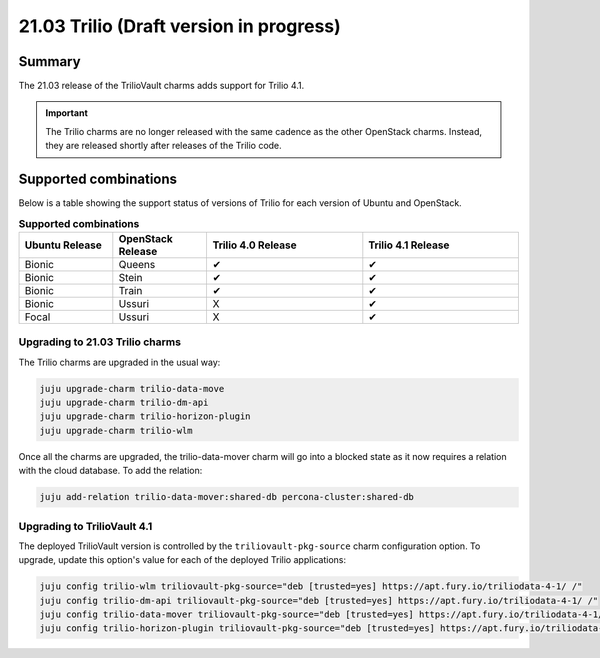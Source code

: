.. _release_notes_trilio_21.03:

========================================
21.03 Trilio (Draft version in progress)
========================================

Summary
-------

The 21.03 release of the TrilioVault charms adds support for Trilio 4.1.

.. important::

   The Trilio charms are no longer released with the same cadence as the other
   OpenStack charms. Instead, they are released shortly after releases of the
   Trilio code.

Supported combinations
----------------------

Below is a table showing the support status of versions of Trilio for each
version of Ubuntu and OpenStack.

.. list-table:: **Supported combinations**
   :header-rows: 1
   :widths: 12 12 20 20

   * - Ubuntu Release
     - OpenStack Release
     - Trilio 4.0 Release
     - Trilio 4.1 Release

   * - Bionic
     - Queens
     - ✔
     - ✔

   * - Bionic
     - Stein
     - ✔
     - ✔

   * - Bionic
     - Train
     - ✔
     - ✔

   * - Bionic
     - Ussuri
     - X
     - ✔

   * - Focal
     - Ussuri
     - X
     - ✔


Upgrading to 21.03 Trilio charms
~~~~~~~~~~~~~~~~~~~~~~~~~~~~~~~~

The Trilio charms are upgraded in the usual way:

.. code-block:: none

   juju upgrade-charm trilio-data-move
   juju upgrade-charm trilio-dm-api
   juju upgrade-charm trilio-horizon-plugin
   juju upgrade-charm trilio-wlm

Once all the charms are upgraded, the trilio-data-mover charm will
go into a blocked state as it now requires a relation with the cloud database.
To add the relation:

.. code-block:: none

   juju add-relation trilio-data-mover:shared-db percona-cluster:shared-db

Upgrading to TrilioVault 4.1
~~~~~~~~~~~~~~~~~~~~~~~~~~~~

The deployed TrilioVault version is controlled by the ``triliovault-pkg-source``
charm configuration option. To upgrade, update this option's value for each of
the deployed Trilio applications:

.. code-block:: none

   juju config trilio-wlm triliovault-pkg-source="deb [trusted=yes] https://apt.fury.io/triliodata-4-1/ /"
   juju config trilio-dm-api triliovault-pkg-source="deb [trusted=yes] https://apt.fury.io/triliodata-4-1/ /"
   juju config trilio-data-mover triliovault-pkg-source="deb [trusted=yes] https://apt.fury.io/triliodata-4-1/ /"
   juju config trilio-horizon-plugin triliovault-pkg-source="deb [trusted=yes] https://apt.fury.io/triliodata-4-1/ /"
